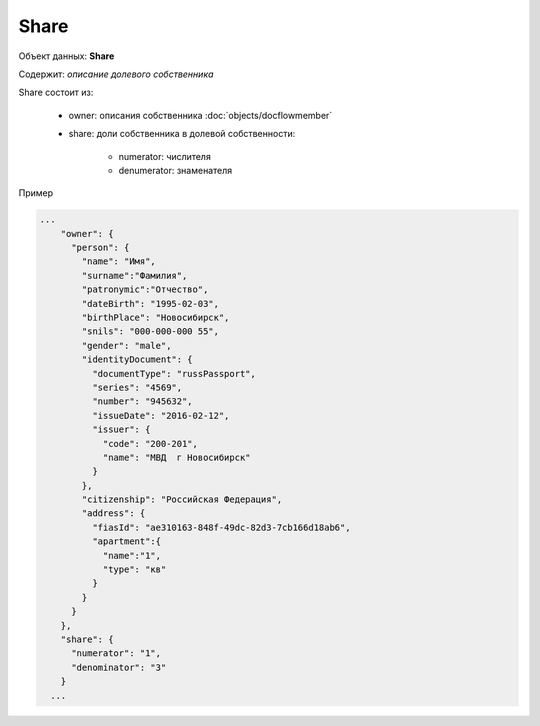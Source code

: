Share
================

Объект данных: **Share**

Содержит: *описание долевого собственника*

Share состоит из:
  
    * owner:  описания собственника :doc:`objects/docflowmember`
    * share:  доли собственника в долевой собственности:

        * numerator:  числителя
        * denumerator:  знаменателя

Пример

.. code-block:: bash 

        ...
            "owner": {
              "person": {
                "name": "Имя",
                "surname":"Фамилия",
                "patronymic":"Отчество",
                "dateBirth": "1995-02-03",
                "birthPlace": "Новосибирск",
                "snils": "000-000-000 55",
                "gender": "male",
                "identityDocument": {
                  "documentType": "russPassport",
                  "series": "4569",
                  "number": "945632",
                  "issueDate": "2016-02-12",
                  "issuer": {
                    "code": "200-201",
                    "name": "МВД  г Новосибирск"
                  }
                },
                "citizenship": "Российская Федерация",
                "address": {
                  "fiasId": "ae310163-848f-49dc-82d3-7cb166d18ab6",
                  "apartment":{
                    "name":"1",
                    "type": "кв"
                  }
                }
              }
            },
            "share": {
              "numerator": "1",
              "denominator": "3"
            }
          ...
